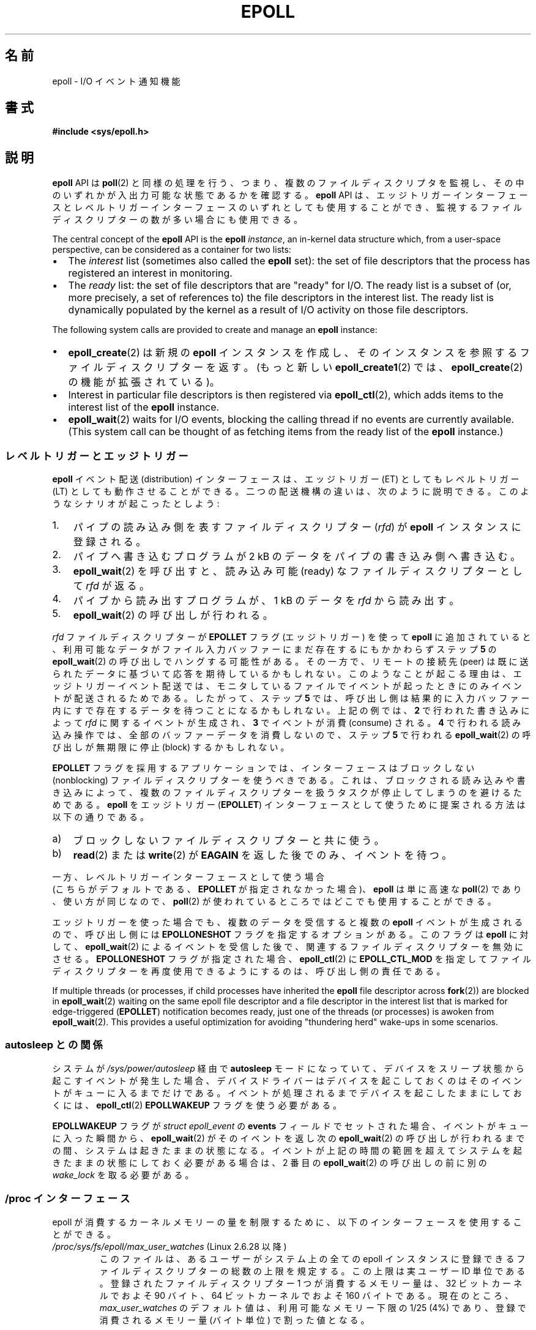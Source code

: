 .\"  Copyright (C) 2003  Davide Libenzi
.\"
.\" %%%LICENSE_START(GPLv2+_SW_3_PARA)
.\"  This program is free software; you can redistribute it and/or modify
.\"  it under the terms of the GNU General Public License as published by
.\"  the Free Software Foundation; either version 2 of the License, or
.\"  (at your option) any later version.
.\"
.\"  This program is distributed in the hope that it will be useful,
.\"  but WITHOUT ANY WARRANTY; without even the implied warranty of
.\"  MERCHANTABILITY or FITNESS FOR A PARTICULAR PURPOSE.  See the
.\"  GNU General Public License for more details.
.\"
.\" You should have received a copy of the GNU General Public
.\" License along with this manual; if not, see
.\" <http://www.gnu.org/licenses/>.
.\" %%%LICENSE_END
.\"
.\"  Davide Libenzi <davidel@xmailserver.org>
.\"
.\"*******************************************************************
.\"
.\" This file was generated with po4a. Translate the source file.
.\"
.\"*******************************************************************
.\"
.\" Japanese Version Copyright (c) 2004-2005 Yuichi SATO
.\"         all rights reserved.
.\" Translated Sat Jun 19 07:50:04 JST 2004
.\"         by Yuichi SATO <ysato444@yahoo.co.jp>
.\" Updated & Modified 2005-01-18, Yuichi SATO
.\" Updated 2006-07-14, Akihiro MOTOKI <amotoki@dd.iij4u.or.jp>
.\"         Catch up to LDP v2.34. epoll.4 is renamed to epoll.7.
.\" Updated 2007-09-07, Akihiro MOTOKI, LDP v2.64
.\" Updated 2008-04-08, Akihiro MOTOKI, LDP v2.79
.\" Updated 2009-02-23, Akihiro MOTOKI, LDP v3.19
.\"
.TH EPOLL 7 2019\-03\-06 Linux "Linux Programmer's Manual"
.SH 名前
epoll \- I/O イベント通知機能
.SH 書式
\fB#include <sys/epoll.h>\fP
.SH 説明
\fBepoll\fP API は \fBpoll\fP(2)
と同様の処理を行う、つまり、複数のファイルディスクリプタを監視し、その中のいずれかが入出力可能な状態であるかを確認する。 \fBepoll\fP API
は、エッジトリガーインターフェースとレベルトリガーインターフェースのいずれとしても使用することができ、監視するファイルディスクリプターの数が多い場合にも使用できる。
.PP
The central concept of the \fBepoll\fP API is the \fBepoll\fP \fIinstance\fP, an
in\-kernel data structure which, from a user\-space perspective, can be
considered as a container for two lists:
.IP \(bu 2
The \fIinterest\fP list (sometimes also called the \fBepoll\fP set): the set of
file descriptors that the process has registered an interest in monitoring.
.IP \(bu
The \fIready\fP list: the set of file descriptors that are "ready" for I/O.
The ready list is a subset of (or, more precisely, a set of references to)
the file descriptors in the interest list.  The ready list is dynamically
populated by the kernel as a result of I/O activity on those file
descriptors.
.PP
The following system calls are provided to create and manage an \fBepoll\fP
instance:
.IP \(bu 2
\fBepoll_create\fP(2) は新規の \fBepoll\fP インスタンスを作成し、そのインスタンスを参照する
ファイルディスクリプターを返す。(もっと新しい \fBepoll_create1\fP(2) では、
\fBepoll_create\fP(2) の機能が拡張されている)。
.IP \(bu
Interest in particular file descriptors is then registered via
\fBepoll_ctl\fP(2), which adds items to the interest list of the \fBepoll\fP
instance.
.IP \(bu
.\"
\fBepoll_wait\fP(2)  waits for I/O events, blocking the calling thread if no
events are currently available.  (This system call can be thought of as
fetching items from the ready list of the \fBepoll\fP instance.)
.SS レベルトリガーとエッジトリガー
\fBepoll\fP イベント配送 (distribution) インターフェースは、 エッジトリガー (ET) としてもレベルトリガー (LT)
としても動作させることができる。 二つの配送機構の違いは、次のように説明できる。 このようなシナリオが起こったとしよう:
.IP 1. 3
パイプの読み込み側を表すファイルディスクリプター (\fIrfd\fP)  が \fBepoll\fP インスタンスに登録される。
.IP 2.
パイプへ書き込むプログラムが 2\ kB のデータをパイプの書き込み側へ書き込む。
.IP 3.
\fBepoll_wait\fP(2)  を呼び出すと、読み込み可能 (ready) なファイルディスクリプターとして \fIrfd\fP が返る。
.IP 4.
パイプから読み出すプログラムが、1\ kB のデータを \fIrfd\fP から読み出す。
.IP 5.
\fBepoll_wait\fP(2)  の呼び出しが行われる。
.PP
\fIrfd\fP ファイルディスクリプターが \fBEPOLLET\fP フラグ (エッジトリガー) を使って \fBepoll\fP に追加されていると、
利用可能なデータがファイル入力バッファーにまだ存在するにもかかわらず ステップ \fB5\fP の \fBepoll_wait\fP(2)
の呼び出しでハングする可能性がある。 その一方で、リモートの接続先 (peer) は既に送られたデータに 基づいて応答を期待しているかもしれない。
このようなことが起こる理由は、エッジトリガーイベント配送では、 モニタしているファイルでイベントが起ったときにのみイベントが 配送されるためである。
したがって、ステップ \fB5\fP では、呼び出し側は結果的に 入力バッファー内にすで存在するデータを待つことになるかもしれない。 上記の例では、 \fB2\fP
で行われた書き込みによって \fIrfd\fP に関するイベントが生成され、 \fB3\fP でイベントが消費 (consume) される。 \fB4\fP
で行われる読み込み操作では、全部のバッファーデータを消費しないので、 ステップ \fB5\fP で行われる \fBepoll_wait\fP(2)  の呼び出しが
無期限に停止 (block) するかもしれない。
.PP
\fBEPOLLET\fP フラグを採用するアプリケーションでは、 インターフェースはブロックしない (nonblocking) ファイルディスクリプターを
使うべきである。 これは、ブロックされる読み込みや書き込みによって、 複数のファイルディスクリプターを扱うタスクが 停止してしまうのを避けるためである。
\fBepoll\fP をエッジトリガー (\fBEPOLLET\fP)  インターフェースとして使うために提案される方法は以下の通りである。
.IP a) 3
ブロックしないファイルディスクリプターと共に使う。
.IP b)
\fBread\fP(2)  または \fBwrite\fP(2)  が \fBEAGAIN\fP を返した後でのみ、イベントを待つ。
.PP
一方、レベルトリガーインターフェースとして使う場合
 (こちらがデフォルトである、
\fBEPOLLET\fP が指定されなかった場合)、
\fBepoll\fP は単に高速な \fBpoll\fP(2) であり、使い方が同じなので、
\fBpoll\fP(2) が使われているところではどこでも使用することができる。
.PP
エッジトリガーを使った場合でも、複数のデータを受信すると複数の \fBepoll\fP イベントが生成されるので、 呼び出し側には
\fBEPOLLONESHOT\fP フラグを指定するオプションがある。 このフラグは \fBepoll\fP に対して、 \fBepoll_wait\fP(2)
によるイベントを受信した後で、関連するファイルディスクリプターを無効にさせる。 \fBEPOLLONESHOT\fP フラグが指定された場合、
\fBepoll_ctl\fP(2)  に \fBEPOLL_CTL_MOD\fP を指定してファイルディスクリプターを再度使用できるようにするのは、
呼び出し側の責任である。
.PP
.\"
If multiple threads (or processes, if child processes have inherited the
\fBepoll\fP file descriptor across \fBfork\fP(2))  are blocked in \fBepoll_wait\fP(2)
waiting on the same epoll file descriptor and a file descriptor in the
interest list that is marked for edge\-triggered (\fBEPOLLET\fP)  notification
becomes ready, just one of the threads (or processes) is awoken from
\fBepoll_wait\fP(2).  This provides a useful optimization for avoiding
"thundering herd" wake\-ups in some scenarios.
.SS "autosleep との関係"
システムが \fI/sys/power/autosleep\fP 経由で \fBautosleep\fP モードになっていて、
デバイスをスリープ状態から起こすイベントが発生した場合、 デバイスドライバーはデバイスを起こしておくのはそのイベントがキューに入るまでだけである。
イベントが処理されるまでデバイスを起こしたままにしておくには、 \fBepoll_ctl\fP(2) \fBEPOLLWAKEUP\fP フラグを使う必要がある。
.PP
\fBEPOLLWAKEUP\fP フラグが \fIstruct epoll_event\fP の \fBevents\fP フィールドでセットされた場合、
イベントがキューに入った瞬間から、\fBepoll_wait\fP(2) がそのイベントを返し次の \fBepoll_wait\fP(2)
の呼び出しが行われるまでの間、システムは起きたままの状態になる。
イベントが上記の時間の範囲を超えてシステムを起きたままの状態にしておく必要がある場合は、 2 番目の \fBepoll_wait\fP(2)
の呼び出しの前に別の \fIwake_lock\fP を取る必要がある。
.SS "/proc インターフェース"
.\" Following was added in 2.6.28, but them removed in 2.6.29
.\" .TP
.\" .IR /proc/sys/fs/epoll/max_user_instances " (since Linux 2.6.28)"
.\" This specifies an upper limit on the number of epoll instances
.\" that can be created per real user ID.
epoll が消費するカーネルメモリーの量を制限するために、 以下のインターフェースを使用することができる。
.TP 
\fI/proc/sys/fs/epoll/max_user_watches\fP (Linux 2.6.28 以降)
.\" 2.6.29 (in 2.6.28, the default was 1/32 of lowmem)
このファイルは、あるユーザーがシステム上の全ての epoll インスタンスに 登録できるファイルディスクリプターの総数の上限を規定する。
この上限は実ユーザー ID 単位である。 登録されたファイルディスクリプター 1 つが消費するメモリー量は、 32 ビットカーネルでおよそ 90
バイト、 64 ビットカーネルでおよそ 160 バイトである。 現在のところ、 \fImax_user_watches\fP
のデフォルト値は、利用可能なメモリー下限の 1/25 (4%) であり、 登録で消費されるメモリー量 (バイト単位) で割った値となる。
.SS おすすめな使用例
レベルトリガーインターフェースとして使用するときの \fBepoll\fP の使い方は \fBpoll\fP(2)  と同じである。
しかしエッジトリガーとして使う場合は、 アプリケーションのイベントループでストール (stall) しないように、
使い方をより明確にしておく必要がある。 この例では、リスナはブロックしないソケットであり、 \fBlisten\fP(2)  が呼ばれている。 関数
\fIdo_use_fd()\fP は、 \fBread\fP(2)  または \fBwrite\fP(2)  によって \fBEAGAIN\fP
が返されるまでは、新しい準備済みのファイルディスクリプターを使う。 イベント駆動ステートマシンアプリケーションは、 \fBEAGAIN\fP
を受信した後、カレントの状態を記録しておくべきである。 これにより、次の \fIdo_use_fd()\fP 呼び出しのときに、以前に停止したところから
\fBread\fP(2)  または \fBwrite\fP(2)  を継続することができる。
.PP
.in +4n
.EX
#define MAX_EVENTS 10
struct epoll_event ev, events[MAX_EVENTS];
int listen_sock, conn_sock, nfds, epollfd;

/* Code to set up listening socket, \(aqlisten_sock\(aq,
   (socket(), bind(), listen()) omitted */

epollfd = epoll_create1(0);
if (epollfd == \-1) {
    perror("epoll_create1");
    exit(EXIT_FAILURE);
}

ev.events = EPOLLIN;
ev.data.fd = listen_sock;
if (epoll_ctl(epollfd, EPOLL_CTL_ADD, listen_sock, &ev) == \-1) {
    perror("epoll_ctl: listen_sock");
    exit(EXIT_FAILURE);
}

for (;;) {
    nfds = epoll_wait(epollfd, events, MAX_EVENTS, \-1);
    if (nfds == \-1) {
        perror("epoll_wait");
        exit(EXIT_FAILURE);
    }

    for (n = 0; n < nfds; ++n) {
        if (events[n].data.fd == listen_sock) {
            conn_sock = accept(listen_sock,
                               (struct sockaddr *) &addr, &addrlen);
            if (conn_sock == \-1) {
                perror("accept");
                exit(EXIT_FAILURE);
            }
            setnonblocking(conn_sock);
            ev.events = EPOLLIN | EPOLLET;
            ev.data.fd = conn_sock;
            if (epoll_ctl(epollfd, EPOLL_CTL_ADD, conn_sock,
                        &ev) == \-1) {
                perror("epoll_ctl: conn_sock");
                exit(EXIT_FAILURE);
            }
        } else {
            do_use_fd(events[n].data.fd);
        }
    }
}
.EE
.in
.PP
エッジトリガーインターフェースとして使う場合、性能上の理由により、 一度 (\fBEPOLLIN\fP|\fBEPOLLOUT\fP)  を指定してから
(\fBEPOLL_CTL_ADD\fP で) ファイルディスクリプターを \fBepoll\fP インターフェースに追加することができる。 これにより、
\fBepoll_ctl\fP(2)  に \fBEPOLL_CTL_MOD\fP を指定して呼び出すことで \fBEPOLLIN\fP と \fBEPOLLOUT\fP
の連続的な切り替えが避けられる。
.SS 質問と解答
.IP 0. 4
What is the key used to distinguish the file descriptors registered in an
interest list?
.IP
キーはファイルディスクリプター番号とオープンファイル記述 (open file description) の組である (オープンファイル記述は
"open file handle" とも 呼ばれ、オープンされたファイルのカーネルの内部表現である)。
.IP 1.
1 つの \fBepoll\fP インスタンスに同じファイルディスクリプターを 2 回登録するとどうなるか？
.IP
.\" But a file descriptor duplicated by fork(2) can't be added to the
.\" set, because the [file *, fd] pair is already in the epoll set.
.\" That is a somewhat ugly inconsistency.  On the one hand, a child process
.\" cannot add the duplicate file descriptor to the epoll set.  (In every
.\" other case that I can think of, file descriptors duplicated by fork have
.\" similar semantics to file descriptors duplicated by dup() and friends.)  On
.\" the other hand, the very fact that the child has a duplicate of the
.\" file descriptor means that even if the parent closes its file descriptor,
.\" then epoll_wait() in the parent will continue to receive notifications for
.\" that file descriptor because of the duplicated file descriptor in the child.
.\"
.\" See http://thread.gmane.org/gmane.linux.kernel/596462/
.\" "epoll design problems with common fork/exec patterns"
.\"
.\" mtk, Feb 2008
たぶん \fBEEXIST\fP を受け取るだろう。 しかしながら、同じ \fBepoll\fP
インスタンスに対して複製されたファイルディスクリプターを追加することは可能である (\fBdup\fP(2), \fBdup2\fP(2), \fBfcntl\fP(2)
\fBF_DUPFD\fP など)。 複製したファイルディスクリプターを異なる \fIevents\fP マスクで登録すれば、イベントをフィルタリングするのに
この機能は有用な手法である。
.IP 2.
2 つの \fBepoll\fP インスタンスが同じファイルディスクリプターを待ち受けることは可能か？ もし可能であれば、イベントは両方の \fBepoll\fP
ファイルディスクリプターに報告されるか？
.IP
イベントは両方に報告される。 しかしながら、これを正しく扱うには注意深くプログラミングする必要が あるかもしれない。
.IP 3.
\fBepoll\fP ファイルディスクリプター自身は poll/epoll/select が可能か？
.IP
可能である。 \fBepoll\fP ファイルディスクリプターに処理待ちのイベントがある場合は、 読み出し可能だと通知されることだろう。
.IP 4.
\fBepoll\fP ファイルディスクリプターを自身のファイルディスクリプター集合に 入れようとするとどうなるか？
.IP
\fBepoll_ctl\fP(2)  の呼び出しは (\fBEINVAL\fP で) 失敗する。 ただし \fBepoll\fP ファイルディスクリプターを他の
\fBepoll\fP ファイルディスクリプター集合の内部に追加することは可能である。
.IP 5.
\fBepoll\fP ファイルディスクリプターを UNIX ドメインソケットで他のプロセスに送ることは可能か？
.IP
Yes, but it does not make sense to do this, since the receiving process
would not have copies of the file descriptors in the interest list.
.IP 6.
Will closing a file descriptor cause it to be removed from all \fBepoll\fP
interest lists?
.IP
Yes, but be aware of the following point.  A file descriptor is a reference
to an open file description (see \fBopen\fP(2)).  Whenever a file descriptor is
duplicated via \fBdup\fP(2), \fBdup2\fP(2), \fBfcntl\fP(2)  \fBF_DUPFD\fP, or
\fBfork\fP(2), a new file descriptor referring to the same open file
description is created.  An open file description continues to exist until
all file descriptors referring to it have been closed.
.IP
A file descriptor is removed from an interest list only after all the file
descriptors referring to the underlying open file description have been
closed.  This means that even after a file descriptor that is part of an
interest list has been closed, events may be reported for that file
descriptor if other file descriptors referring to the same underlying file
description remain open.  To prevent this happening, the file descriptor
must be explicitly removed from the interest list (using \fBepoll_ctl\fP(2)
\fBEPOLL_CTL_DEL\fP)  before it is duplicated.  Alternatively, the application
must ensure that all file descriptors are closed (which may be difficult if
file descriptors were duplicated behind the scenes by library functions that
used \fBdup\fP(2)  or \fBfork\fP(2)).
.IP 7.
2 つ以上のイベントが \fBepoll_wait\fP(2)  コールの間に発生した場合、それらはまとめて報告されるか、 それとも別々に報告されるか？
.IP
まとめて報告されるだろう。
.IP 8.
ファイルディスクリプターに対する操作は、 既に集められているがまだ報告されていないイベントに影響するか？
.IP
既存のファイルディスクリプターに対して 2 つの操作を行うことができる。 この場合、削除には意味がない。 変更すると、使用可能な I/O
が再び読み込まれる。
.IP 9.
\fBEPOLLET\fP フラグ (エッジトリガー動作) を使っている場合、 \fBEAGAIN\fP を受け取るまで、
継続してファイルディスクリプターを読み書きする必要があるか？
.IP
\fBepoll_wait\fP(2)  からイベントを受け取ることは、 そのファイルディスクリプターが要求された I/O 操作に対して準備済みである、
ということをユーザーに示すものである。 次の (ブロックしない) read/write で \fBEAGAIN\fP
を受け取るまではファイルディスクリプターは準備済みであると 考えなければならない。 そのファイルディスクリプターをいつどのように使うかは、
全くユーザーに任されてる。
.IP
パケット指向やトークン指向のファイル (例えば、データグラムソケット、 canonical モードの端末) では、 読み込み用 / 書き込み用の I/O
空間の末尾を検知する唯一の方法は \fBEAGAIN\fP になるまで read/write を行うことである。
.IP
ストリーム指向のファイル (例えば、パイプ、FIFO、ストリームソケット) では、 読み込み用 / 書き込み用の I/O 空間が使い尽くされた状態は、
対象となるファイルディスクリプターから読み込んだデータ量または 書き込んだデータ量をチェックすることでも検知できる。
例えば、ある特定の量のデータを読み込むために \fBread\fP(2)  を呼んだときに、 \fBread\fP(2)
が返したバイト数がそれより少なかった場合、 そのファイルディスクリプターの読み込み用 I/O 空間が 使い尽くされたことが分かる。
\fBwrite\fP(2)  を使って書き込みをするときも、同じことが言える (監視しているファイルディスクリプターが常にストリーム指向のファイルを
参照していることを保証できない場合には、後者の手法の使用を避けること)。
.SS ありがちな落とし穴と回避方法
.TP 
\fBo 飢餓 (starvation) (エッジトリガー)\fP
.PP
大きな I/O 空間がある場合、 その I/O 空間のデータを全て処理 (drain) しようとすると、
他のファイルが処理されず、飢餓を発生させることがある (この問題は \fBepoll\fP に固有のものではない)。
.PP
この問題の解決法は、準備済み状態のリストを管理して、 関連する data 構造体の中でファイルディスクリプターが 利用可能であるとマークすることである。
それによって、利用可能なすべてのファイルの中で どのファイルを処理する必要があるかを憶えることができ、 しかも順番に処理 (round robin)
することができる。 既に利用可能であるファイルディスクリプターに対して それ以後に受け取るイベントを無視することもできる。
.TP 
\fBo イベントキャッシュを使っている場合\fP
.PP
イベントキャッシュを使っている場合、 または \fBepoll_wait\fP(2)  から返された全てのファイルディスクリプターを格納している場合、
クローズされたことを動的にマークする (つまり前のイベントの処理によってマークされる) 方法を提供すべきである。 \fBepoll_wait\fP(2)
から 100 個のイベントを受け取り、 イベント #47 ではある条件でイベント #13 が閉じられると仮定する。 イベント #13
の構造体を削除しファイルディスクリプターを \fBclose\fP(2)  すると、イベントキャッシュはそのファイルディスクリプターを待つイベントが
存在するといって、混乱が起きる。
.PP
この問題を解決する 1 つの方法は、イベント 47 の処理をしている間に、 ファイルディスクリプター 13 を削除して \fBclose\fP(2)
するために \fBepoll_ctl\fP(\fBEPOLL_CTL_DEL\fP)  を呼び出し、関連付けられた data 構造体を削除済みとマークして、
クリーンアップリストにリンクすることである。 バッチ処理の中でファイルディスクリプター 13 についての 他のイベントを見つけた場合、
そのファイルディスクリプターが以前に削除されたものであると分かるので、 混乱は起きない。
.SH バージョン
.\" Its interface should be finalized in Linux kernel 2.5.66.
\fBepoll\fP API は Linux カーネル 2.5.44 に導入された。 glibc でのサポートはバージョン 2.3.2 で追加された。
.SH 準拠
\fBepoll\fP API は Linux 固有である。 他のシステムでも同様の機構が提供されている場合がある。 例えば、FreeBSD の
\fIkqueue\fP や Solaris の \fI/dev/poll\fP などである。
.SH 注意
The set of file descriptors that is being monitored via an epoll file
descriptor can be viewed via the entry for the epoll file descriptor in the
process's \fI/proc/[pid]/fdinfo\fP directory.  See \fBproc\fP(5)  for further
details.
.PP
The \fBkcmp\fP(2)  \fBKCMP_EPOLL_TFD\fP operation can be used to test whether a
file descriptor is present in an epoll instance.
.SH 関連項目
\fBepoll_create\fP(2), \fBepoll_create1\fP(2), \fBepoll_ctl\fP(2), \fBepoll_wait\fP(2),
\fBpoll\fP(2), \fBselect\fP(2)
.SH この文書について
この man ページは Linux \fIman\-pages\fP プロジェクトのリリース 5.10 の一部である。プロジェクトの説明とバグ報告に関する情報は
\%https://www.kernel.org/doc/man\-pages/ に書かれている。
